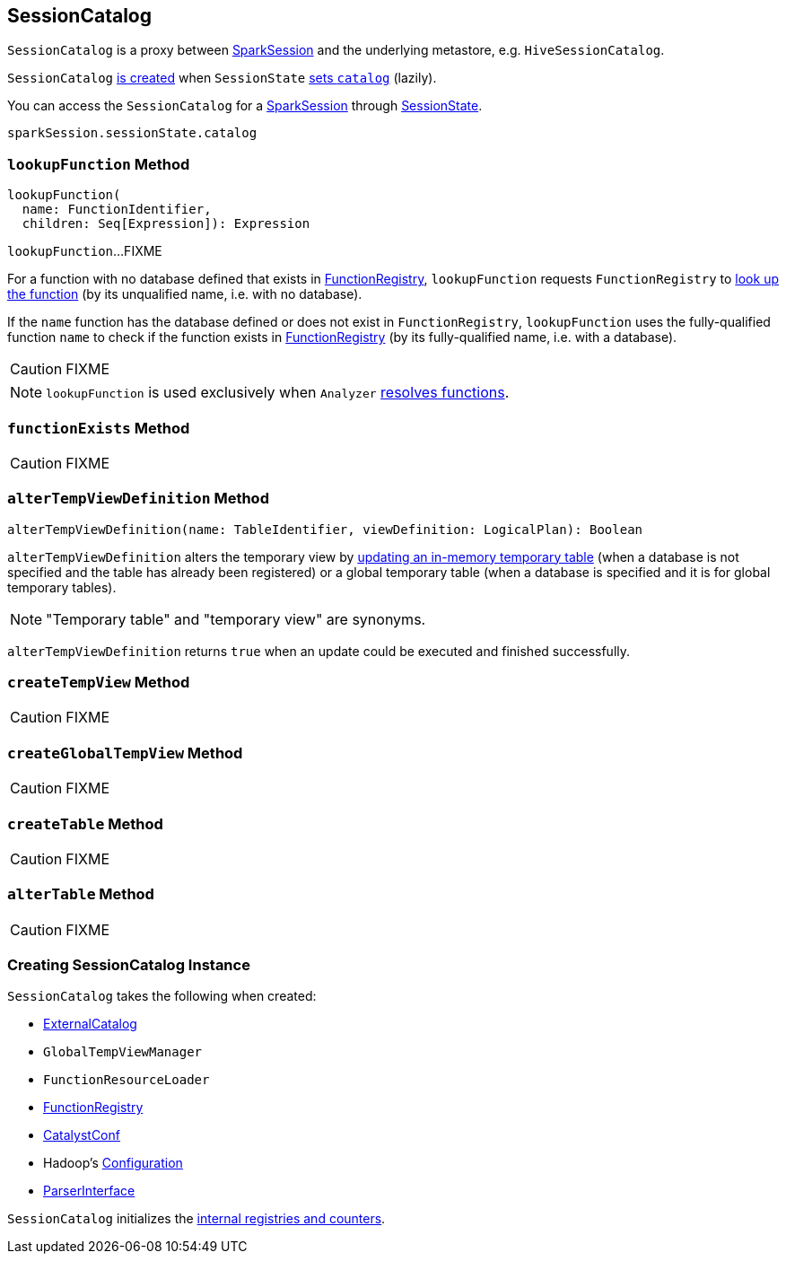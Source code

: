 == [[SessionCatalog]] SessionCatalog

`SessionCatalog` is a proxy between link:spark-sql-sparksession.adoc[SparkSession] and the underlying metastore, e.g. `HiveSessionCatalog`.

`SessionCatalog` <<creating-instance, is created>> when `SessionState` link:spark-sql-SessionState.adoc#catalog[sets `catalog`] (lazily).

You can access the `SessionCatalog` for a link:spark-sql-sparksession.adoc[SparkSession] through link:spark-sql-SessionState.adoc[SessionState].

[source, scala]
----
sparkSession.sessionState.catalog
----

=== [[lookupFunction]] `lookupFunction` Method

[source, scala]
----
lookupFunction(
  name: FunctionIdentifier,
  children: Seq[Expression]): Expression
----

`lookupFunction`...FIXME

For a function with no database defined that exists in <<functionRegistry, FunctionRegistry>>, `lookupFunction` requests `FunctionRegistry` to link:spark-sql-FunctionRegistry.adoc#lookupFunction[look up the function] (by its unqualified name, i.e. with no database).

If the `name` function has the database defined or does not exist in `FunctionRegistry`, `lookupFunction` uses the fully-qualified function `name` to check if the function exists in <<functionRegistry, FunctionRegistry>> (by its fully-qualified name, i.e. with a database).

CAUTION: FIXME

NOTE: `lookupFunction` is used exclusively when `Analyzer` link:spark-sql-Analyzer.adoc#ResolveFunctions[resolves functions].

=== [[functionExists]] `functionExists` Method

CAUTION: FIXME

=== [[alterTempViewDefinition]] `alterTempViewDefinition` Method

[source, scala]
----
alterTempViewDefinition(name: TableIdentifier, viewDefinition: LogicalPlan): Boolean
----

`alterTempViewDefinition` alters the temporary view by <<createTempView, updating an in-memory temporary table>> (when a database is not specified and the table has already been registered) or a global temporary table (when a database is specified and it is for global temporary tables).

NOTE: "Temporary table" and "temporary view" are synonyms.

`alterTempViewDefinition` returns `true` when an update could be executed and finished successfully.

=== [[createTempView]] `createTempView` Method

CAUTION: FIXME

=== [[createGlobalTempView]] `createGlobalTempView` Method

CAUTION: FIXME

=== [[createTable]] `createTable` Method

CAUTION: FIXME

=== [[alterTable]] `alterTable` Method

CAUTION: FIXME

=== [[creating-instance]] Creating SessionCatalog Instance

`SessionCatalog` takes the following when created:

* [[externalCatalog]] link:spark-sql-ExternalCatalog.adoc[ExternalCatalog]
* [[globalTempViewManager]] `GlobalTempViewManager`
* [[functionResourceLoader]] `FunctionResourceLoader`
* [[functionRegistry]] link:spark-sql-FunctionRegistry.adoc[FunctionRegistry]
* [[conf]] link:spark-sql-CatalystConf.adoc[CatalystConf]
* [[hadoopConf]] Hadoop's https://hadoop.apache.org/docs/current/api/org/apache/hadoop/conf/Configuration.html[Configuration]
* [[parser]] link:spark-sql-sql-parsers.adoc#ParserInterface[ParserInterface]

`SessionCatalog` initializes the <<internal-registries, internal registries and counters>>.

